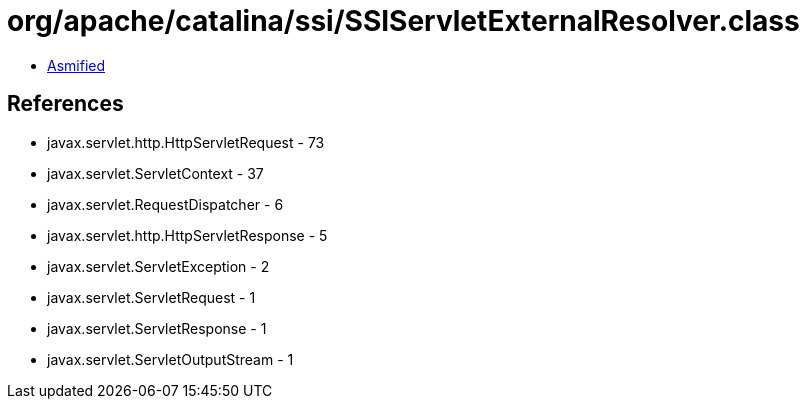 = org/apache/catalina/ssi/SSIServletExternalResolver.class

 - link:SSIServletExternalResolver-asmified.java[Asmified]

== References

 - javax.servlet.http.HttpServletRequest - 73
 - javax.servlet.ServletContext - 37
 - javax.servlet.RequestDispatcher - 6
 - javax.servlet.http.HttpServletResponse - 5
 - javax.servlet.ServletException - 2
 - javax.servlet.ServletRequest - 1
 - javax.servlet.ServletResponse - 1
 - javax.servlet.ServletOutputStream - 1
